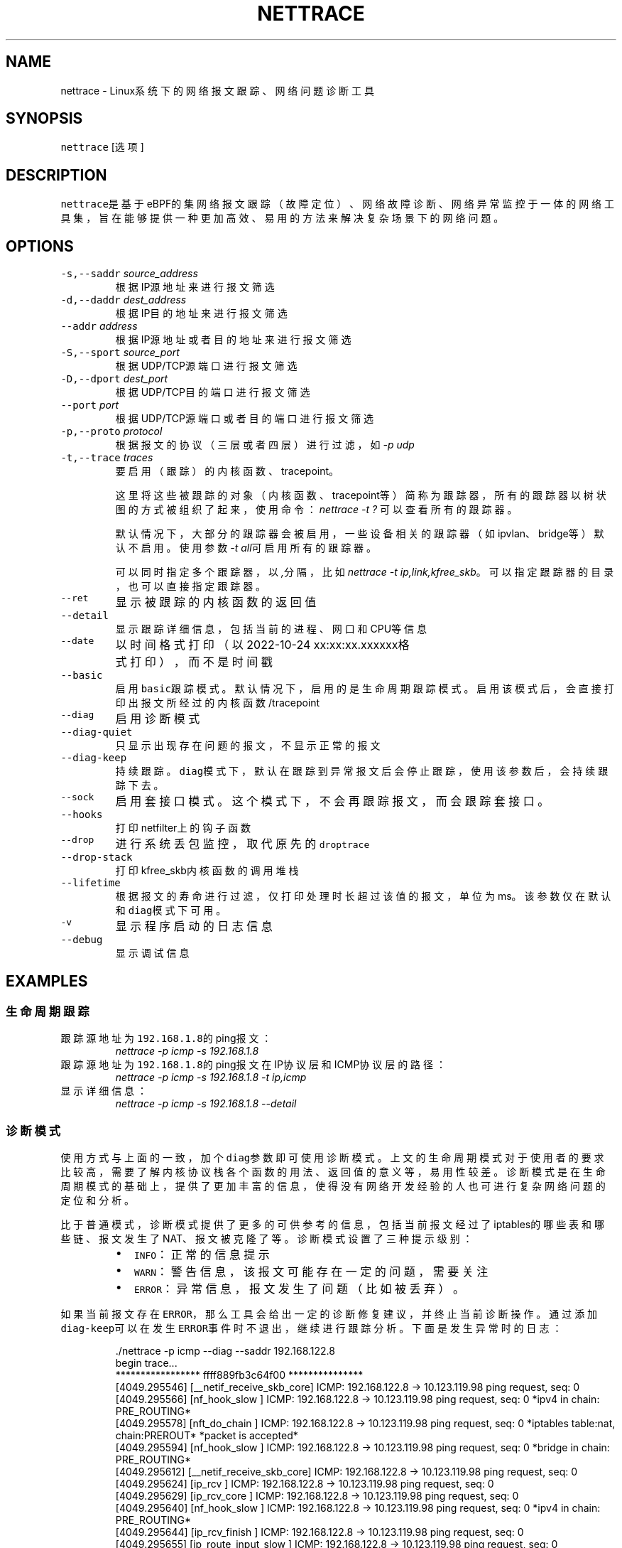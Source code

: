 .TH NETTRACE 8 "20 JULY 2022" Linux "User Manuals"
.SH NAME
.PP
nettrace \- Linux系统下的网络报文跟踪、网络问题诊断工具
.SH SYNOPSIS
.PP
\fB\fCnettrace\fR [选项]
.SH DESCRIPTION
.PP
\fB\fCnettrace\fR是基于eBPF的集网络报文跟踪（故障定位）、网络故障诊断、网络异常监控于一体的网
络工具集，旨在能够提供一种更加高效、易用的方法来解决复杂场景下的网络问题。
.SH OPTIONS
.TP
\fB\fC\-s,\-\-saddr\fR \fIsource_address\fP
根据IP源地址来进行报文筛选
.TP
\fB\fC\-d,\-\-daddr\fR \fIdest_address\fP
根据IP目的地址来进行报文筛选
.TP
\fB\fC\-\-addr\fR \fIaddress\fP
根据IP源地址或者目的地址来进行报文筛选
.TP
\fB\fC\-S,\-\-sport\fR \fIsource_port\fP
根据UDP/TCP源端口进行报文筛选
.TP
\fB\fC\-D,\-\-dport\fR \fIdest_port\fP
根据UDP/TCP目的端口进行报文筛选
.TP
\fB\fC\-\-port\fR \fIport\fP
根据UDP/TCP源端口或者目的端口进行报文筛选
.TP
\fB\fC\-p,\-\-proto\fR \fIprotocol\fP
根据报文的协议（三层或者四层）进行过滤，如\fI\-p udp\fP
.TP
\fB\fC\-t,\-\-trace\fR \fItraces\fP
要启用（跟踪）的内核函数、tracepoint。
.IP
这里将这些被跟踪的对象（内核函数、tracepoint等）简称为跟踪器，
所有的跟踪器以树状图的方式被组织了起来，使用命令：
\fInettrace \-t ?\fP
可以查看所有的跟踪器。
.IP
默认情况下，大部分的跟踪器会被启用，一些设备相关的跟踪器（如ipvlan、bridge等）默认
不启用。使用参数\fI\-t all\fP可启用所有的跟踪器。
.IP
可以同时指定多个跟踪器，以\fI,\fP分隔，比如\fInettrace \-t ip,link,kfree_skb\fP。
可以指定跟踪器的目录，也可以直接指定跟踪器。
.TP
\fB\fC\-\-ret\fR
显示被跟踪的内核函数的返回值
.TP
\fB\fC\-\-detail\fR
显示跟踪详细信息，包括当前的进程、网口和CPU等信息
.TP
\fB\fC\-\-date\fR
以时间格式打印（以2022\-10\-24 xx:xx:xx.xxxxxx格式打印），而不是时间戳
.TP
\fB\fC\-\-basic\fR
启用\fB\fCbasic\fR跟踪模式。默认情况下，启用的是生命周期跟踪模式。启用该模式后，会直接打印
出报文所经过的内核函数/tracepoint
.TP
\fB\fC\-\-diag\fR
启用诊断模式
.TP
\fB\fC\-\-diag\-quiet\fR
只显示出现存在问题的报文，不显示正常的报文
.TP
\fB\fC\-\-diag\-keep\fR
持续跟踪。\fB\fCdiag\fR模式下，默认在跟踪到异常报文后会停止跟踪，使用该参数后，会持续跟踪下去。
.TP
\fB\fC\-\-sock\fR
启用套接口模式。这个模式下，不会再跟踪报文，而会跟踪套接口。
.TP
\fB\fC\-\-hooks\fR
打印netfilter上的钩子函数
.TP
\fB\fC\-\-drop\fR
进行系统丢包监控，取代原先的\fB\fCdroptrace\fR
.TP
\fB\fC\-\-drop\-stack\fR
打印kfree_skb内核函数的调用堆栈
.TP
\fB\fC\-\-lifetime\fR
根据报文的寿命进行过滤，仅打印处理时长超过该值的报文，单位为ms。该参数仅在默认和\fB\fCdiag\fR模式下可用。
.TP
\fB\fC\-v\fR
显示程序启动的日志信息
.TP
\fB\fC\-\-debug\fR
显示调试信息
.SH EXAMPLES
.SS 生命周期跟踪
.TP
跟踪源地址为\fB\fC192.168.1.8\fR的ping报文：
\fInettrace \-p icmp \-s 192.168.1.8\fP
.TP
跟踪源地址为\fB\fC192.168.1.8\fR的ping报文在IP协议层和ICMP协议层的路径：
\fInettrace \-p icmp \-s 192.168.1.8 \-t ip,icmp\fP
.TP
显示详细信息：
\fInettrace \-p icmp \-s 192.168.1.8 \-\-detail\fP
.SS 诊断模式
.PP
使用方式与上面的一致，加个\fB\fCdiag\fR参数即可使用诊断模式。上文的生命周期模式对于使用者的
要求比较高，需要了解内核协议栈各个函数的用法、返回值的意义等，易用性较差。诊断模式是在
生命周期模式的基础上，提供了更加丰富的信息，使得没有网络开发经验的人也可进行复杂
网络问题的定位和分析。
.PP
比于普通模式，诊断模式提供了更多的可供参考的信息，包括当前报文经过了iptables的哪些表和
哪些链、报文发生了NAT、报文被克隆了等。诊断模式设置了三种提示级别：
.RS
.IP \(bu 2
\fB\fCINFO\fR：正常的信息提示
.IP \(bu 2
\fB\fCWARN\fR：警告信息，该报文可能存在一定的问题，需要关注
.IP \(bu 2
\fB\fCERROR\fR：异常信息，报文发生了问题（比如被丢弃）。
.RE
.PP
如果当前报文存在\fB\fCERROR\fR，那么工具会给出一定的诊断修复建议，并终止当前诊断操作。通过添
加\fB\fCdiag\-keep\fR可以在发生\fB\fCERROR\fR事件时不退出，继续进行跟踪分析。下面是发生异常时的日志：
.PP
.RS
.nf
\&./nettrace \-p icmp \-\-diag \-\-saddr 192.168.122.8
begin trace...
***************** ffff889fb3c64f00 ***************
[4049.295546] [__netif_receive_skb_core] ICMP: 192.168.122.8 \-> 10.123.119.98 ping request, seq: 0
[4049.295566] [nf_hook_slow        ] ICMP: 192.168.122.8 \-> 10.123.119.98 ping request, seq: 0 *ipv4 in chain: PRE_ROUTING*
[4049.295578] [nft_do_chain        ] ICMP: 192.168.122.8 \-> 10.123.119.98 ping request, seq: 0 *iptables table:nat, chain:PREROUT* *packet is accepted*
[4049.295594] [nf_hook_slow        ] ICMP: 192.168.122.8 \-> 10.123.119.98 ping request, seq: 0 *bridge in chain: PRE_ROUTING*
[4049.295612] [__netif_receive_skb_core] ICMP: 192.168.122.8 \-> 10.123.119.98 ping request, seq: 0
[4049.295624] [ip_rcv              ] ICMP: 192.168.122.8 \-> 10.123.119.98 ping request, seq: 0
[4049.295629] [ip_rcv_core         ] ICMP: 192.168.122.8 \-> 10.123.119.98 ping request, seq: 0
[4049.295640] [nf_hook_slow        ] ICMP: 192.168.122.8 \-> 10.123.119.98 ping request, seq: 0 *ipv4 in chain: PRE_ROUTING*
[4049.295644] [ip_rcv_finish       ] ICMP: 192.168.122.8 \-> 10.123.119.98 ping request, seq: 0
[4049.295655] [ip_route_input_slow ] ICMP: 192.168.122.8 \-> 10.123.119.98 ping request, seq: 0
[4049.295664] [fib_validate_source ] ICMP: 192.168.122.8 \-> 10.123.119.98 ping request, seq: 0
[4049.295683] [ip_forward          ] ICMP: 192.168.122.8 \-> 10.123.119.98 ping request, seq: 0
[4049.295687] [nf_hook_slow        ] ICMP: 192.168.122.8 \-> 10.123.119.98 ping request, seq: 0 *ipv4 in chain: FORWARD* *packet is dropped by netfilter (NF_DROP)*
[4049.295695] [nft_do_chain        ] ICMP: 192.168.122.8 \-> 10.123.119.98 ping request, seq: 0 *iptables table:filter, chain:FORWARD* *packet is dropped by iptables/iptables\-nft*
[4049.295711] [kfree_skb           ] ICMP: 192.168.122.8 \-> 10.123.119.98 ping request, seq: 0 *packet is dropped by kernel*
\-\-\-\-\-\-\-\-\-\-\-\-\-\-\-\- ANALYSIS RESULT \-\-\-\-\-\-\-\-\-\-\-\-\-\-\-\-\-\-\-\-\-
[1] ERROR happens in nf_hook_slow(netfilter):
        packet is dropped by netfilter (NF_DROP)
    fix advice:
        check your netfilter rule

[2] ERROR happens in nft_do_chain(netfilter):
        packet is dropped by iptables/iptables\-nft
    fix advice:
        check your iptables rule

[3] ERROR happens in kfree_skb(life):
        packet is dropped by kernel
    location:
        nf_hook_slow+0x96
    drop reason:
        NETFILTER_DROP

analysis finished!

end trace...
.fi
.RE
.PP
从这里的日志可以看出，在报文经过iptables的filter表的forward链的时候，发生了丢包。在
诊断结果里，会列出所有的异常事件，一个报文跟踪可能会命中多条诊断结果。这里的诊断建议是让
用户检查iptables中的规则是否存在问题。
.PP
其中，\fB\fCkfree_skb\fR这个跟踪点是对\fB\fCdrop reason\fR内核特性（详见droptrace中的介绍）做了
适配的，可以理解为将droptrace的功能集成到了这里的诊断结果中，这里可以看出其给出的丢包
原因是\fB\fCNETFILTER_DROP\fR。因此，可以通过一下命令来监控内核中所有的丢包事件以及丢包原因：
.PP
\fInettrace \-t kfree_skb \-\-diag \-\-diag\-keep\fP
.SS 丢包监控
.PP
使用命令\fB\fCnettrace \-\-drop\fR可以对系统中的丢包事件进行监控，对于支持内核特性
\fB\fCskb drop reason\fR的内核，这里还会打印出丢包原因。可以通过查看
\fB\fC/tracing/events/skb/kfree_skb/format\fR来判断当前系统是否支持该特性。
.PP
该模式下使用的效果与原先的\fB\fCdroptrace\fR完全相同，如下所示：
.PP
.RS
.nf
nettrace \-\-drop
begin trace...
[142.097193] TCP: 162.241.189.135:57022 \-> 172.27.0.6:22 seq:299038593, ack:3843597961, flags:AR, reason: NOT_SPECIFIED, tcp_v4_rcv+0x81
[142.331798] TCP: 162.241.189.135:57022 \-> 172.27.0.6:22 seq:299038593, ack:3843597961, flags:A, reason: NOT_SPECIFIED, tcp_v4_do_rcv+0x83
[142.331857] TCP: 162.241.189.135:57022 \-> 172.27.0.6:22 seq:299038593, ack:3843597961, flags:AP, reason: NOT_SPECIFIED, tcp_v4_do_rcv+0x83
[146.136576] TCP: 127.0.0.1:43582 \-> 127.0.0.1:9999 seq:3819454691, ack:0, flags:S, reason: NO_SOCKET, tcp_v4_rcv+0x81
[146.220414] TCP: 169.254.0.138:8186 \-> 172.27.0.6:40634 seq:8486084, ack:2608831141, flags:A, reason: TCP_INVALID_SEQUENCE, tcp_validate_incoming+0x126
[146.533728] TCP: 127.0.0.1:36338 \-> 127.0.0.1:56100 seq:1110580666, ack:1951926207, flags:A, reason: TCP_INVALID_SEQUENCE, tcp_validate_incoming+0x126
[147.255946] TCP: 20.44.10.122:443 \-> 192.168.255.10:42878 seq:2950381253, ack:211751623, flags:A, reason: NOT_SPECIFIED, tcp_rcv_state_process+0xe9
.fi
.RE
.PP
同样可以使用\fB\fCman dropreason\fR命令来查看对应的丢包原因的详细解释。对于不支持
\fB\fCskb drop reason\fR特性的内核，该模式下将不会打印丢包原因字段，效果如下所示：
.PP
.RS
.nf
nettrace \-\-drop
begin trace...
[2016.965295] TCP: 162.241.189.135:45432 \-> 172.27.0.6:22 seq:133152310, ack:2529234288, flags:AR, tcp_v4_rcv+0x50
[2017.201315] TCP: 162.241.189.135:45432 \-> 172.27.0.6:22 seq:133152310, ack:2529234288, flags:A, tcp_v4_do_rcv+0x70
[2019.041344] TCP: 176.58.124.134:37441 \-> 172.27.0.6:443 seq:1160140493, ack:0, flags:S, tcp_v4_rcv+0x50
[2021.867340] TCP: 127.0.0.1:34936 \-> 127.0.0.1:9999 seq:1309795878, ack:0, flags:S, tcp_v4_rcv+0x50
[2024.997146] TCP: 162.241.189.135:46756 \-> 172.27.0.6:22 seq:1304582308, ack:1354418612, flags:AR, tcp_v4_rcv+0x50
[2025.235953] TCP: 162.241.189.135:46756 \-> 172.27.0.6:22 seq:1304582308, ack:1354418612, flags:A, tcp_v4_do_rcv+0x70
[2025.235967] TCP: 162.241.189.135:46756 \-> 172.27.0.6:22 seq:1304582308, ack:1354418612, flags:AP, tcp_v4_do_rcv+0x70
.fi
.RE
.SS netfilter支持
.PP
网络防火墙是网络故障、网络不同发生的重灾区，因此\fB\fCnetfilter\fR工具对\fB\fCnetfilter\fR提供了
完美适配，包括老版本的\fB\fCiptables\-legacy\fR和新版本的\fB\fCiptables\-nft\fR。诊断模式下，
\fB\fCnettrace\fR能够跟踪报文所经过的\fB\fCiptables\fR表和\fB\fCiptables\fR链，并在发生由于iptables
导致的丢包时给出一定的提示，上面的示例充分展现出了这部分。出了对iptables的支持，
\fB\fCnettrace\fR对整个netfilter大模块也提供了支持，能够显示在经过每个HOOK点时对应的协议族
和链的名称。除此之外，为了应对一些注册到netfilter中的第三方内核模块导致的丢包问题，
\fB\fCnettrace\fR还可以通过添加参数\fB\fChooks\fR来打印出当前\fB\fCHOOK\fR上所有的的钩子函数，从而深入
分析问题：
.PP
.RS
.nf
\&./nettrace \-p icmp \-\-diag \-\-saddr 192.168.122.8 \-\-hooks
begin trace...
***************** ffff889faa054500 ***************
[5810.702473] [__netif_receive_skb_core] ICMP: 192.168.122.8 \-> 10.123.119.98 ping request, seq: 943
[5810.702491] [nf_hook_slow        ] ICMP: 192.168.122.8 \-> 10.123.119.98 ping request, seq: 943 *ipv4 in chain: PRE_ROUTING*
[5810.702504] [nft_do_chain        ] ICMP: 192.168.122.8 \-> 10.123.119.98 ping request, seq: 943 *iptables table:nat, chain:PREROUT* *packet is accepted*
[5810.702519] [nf_hook_slow        ] ICMP: 192.168.122.8 \-> 10.123.119.98 ping request, seq: 943 *bridge in chain: PRE_ROUTING*
[5810.702527] [__netif_receive_skb_core] ICMP: 192.168.122.8 \-> 10.123.119.98 ping request, seq: 943
[5810.702535] [ip_rcv              ] ICMP: 192.168.122.8 \-> 10.123.119.98 ping request, seq: 943
[5810.702540] [ip_rcv_core         ] ICMP: 192.168.122.8 \-> 10.123.119.98 ping request, seq: 943
[5810.702546] [nf_hook_slow        ] ICMP: 192.168.122.8 \-> 10.123.119.98 ping request, seq: 943 *ipv4 in chain: PRE_ROUTING*
[5810.702551] [ip_rcv_finish       ] ICMP: 192.168.122.8 \-> 10.123.119.98 ping request, seq: 943
[5810.702556] [ip_route_input_slow ] ICMP: 192.168.122.8 \-> 10.123.119.98 ping request, seq: 943
[5810.702565] [fib_validate_source ] ICMP: 192.168.122.8 \-> 10.123.119.98 ping request, seq: 943
[5810.702579] [ip_forward          ] ICMP: 192.168.122.8 \-> 10.123.119.98 ping request, seq: 943
[5810.702583] [nf_hook_slow        ] ICMP: 192.168.122.8 \-> 10.123.119.98 ping request, seq: 943 *ipv4 in chain: FORWARD* *packet is dropped by netfilter (NF_DROP)*
[5810.702586] [nft_do_chain        ] ICMP: 192.168.122.8 \-> 10.123.119.98 ping request, seq: 943 *iptables table:filter, chain:FORWARD* *packet is dropped by iptables/iptables\-nft*
[5810.702599] [kfree_skb           ] ICMP: 192.168.122.8 \-> 10.123.119.98 ping request, seq: 943 *packet is dropped by kernel*
\-\-\-\-\-\-\-\-\-\-\-\-\-\-\-\- ANALYSIS RESULT \-\-\-\-\-\-\-\-\-\-\-\-\-\-\-\-\-\-\-\-\-
[1] ERROR happens in nf_hook_slow(netfilter):
        packet is dropped by netfilter (NF_DROP)

    following hook functions are blamed:
        nft_do_chain_ipv4

    fix advice:
        check your netfilter rule

[2] ERROR happens in nft_do_chain(netfilter):
        packet is dropped by iptables/iptables\-nft
    fix advice:
        check your iptables rule

[3] ERROR happens in kfree_skb(life):
        packet is dropped by kernel
    location:
        nf_hook_slow+0x96
    drop reason:
        NETFILTER_DROP

analysis finished!

end trace...
.fi
.RE
.PP
可以看出，上面\fB\fCfollowing hook functions are blamed\fR中列出了导致当前\fB\fCnetfilter\fR
丢包的所有的钩子函数，这里只有\fB\fCiptables\fR一个钩子函数。
.SS sock跟踪
.PP
套接口跟踪在原理上与skb的basic模式很类似，只不过跟踪对象从skb换成了sock。常规的过滤参数，如ip、端口等，在该模式下都可以直接使用，基本用法如下所示：
.PP
.RS
.nf
sudo ./nettrace \-p tcp \-\-port 9999 \-\-sock
begin trace...
[2157947.050509] [inet_listen         ] TCP: 0.0.0.0:9999 \-> 0.0.0.0:0 info:(0 0)
[2157958.364842] [__tcp_transmit_skb  ] TCP: 127.0.0.1:36562 \-> 127.0.0.1:9999 info:(1 0)
[2157958.364875] [tcp_rcv_state_process] TCP: 0.0.0.0:9999 \-> 0.0.0.0:0 info:(0 0)
[2157958.364890] [tcp_rcv_state_process] TCP: 127.0.0.1:36562 \-> 127.0.0.1:9999 info:(1 0) timer:(retrans, 1.000s)
[2157958.364896] [tcp_ack             ] TCP: 127.0.0.1:36562 \-> 127.0.0.1:9999 info:(1 0) timer:(retrans, 1.000s)
[2157958.364906] [__tcp_transmit_skb  ] TCP: 127.0.0.1:36562 \-> 127.0.0.1:9999 info:(0 0)
[2157958.364917] [tcp_rcv_state_process] TCP: 127.0.0.1:9999 \-> 127.0.0.1:36562 info:(0 0)
[2157958.364921] [tcp_ack             ] TCP: 127.0.0.1:9999 \-> 127.0.0.1:36562 info:(0 0)
[2157959.365240] [tcp_write_timer_handler] TCP: 127.0.0.1:36562 \-> 127.0.0.1:9999 info:(0 0)
.fi
.RE
.PP
其中，\fB\fCinfo\fR里显示的内容分别是：报文在外数量、报文重传数量。\fB\fCtimer\fR显示的为当前套接口上的定时器和超时时间。目前，信息还在不断完善中。
.SH REQUIREMENTS
.PP
内核需要支持\fB\fCCONFIG_BPF\fR, \fB\fCCONFIG_KPROBE\fR, \fB\fCCONFIG_DEBUG_INFO_BTF\fR(可选)功能
.SH OS
.PP
Linux
.SH AUTHOR
.PP
Menglong Dong
.SH SEE ALSO
.PP
.BR nettrace-legacy (8), 
.BR dropreason (8)
